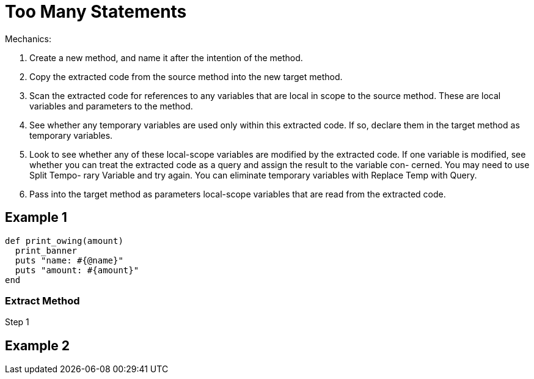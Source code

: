 # Too Many Statements
:source-highlighter: pygments
:pygments-style: pastie
:icons: font
:experimental:

Mechanics:

. Create a new method, and name it after the intention of the method.
. Copy the extracted code from the source method into the new target method.
. Scan the extracted code for references to any variables that are local in
scope to the source method. These are local variables and parameters to the
method.
. See whether any temporary variables are used only within this extracted code.
If so, declare them in the target method as temporary variables.
. Look to see whether any of these local-scope variables are modified by the
extracted code. If one variable is modified, see whether you can treat the
extracted code as a query and assign the result to the variable con- cerned.
You may need to use Split Tempo- rary Variable and try again. You can eliminate
temporary variables with Replace Temp with Query.
. Pass into the target method as parameters local-scope variables that are read
from the extracted code.

## Example 1

```ruby
def print_owing(amount)
  print_banner
  puts "name: #{@name}"
  puts "amount: #{amount}"
end
```

### Extract Method

.Step 1
```ruby

```

## Example 2

